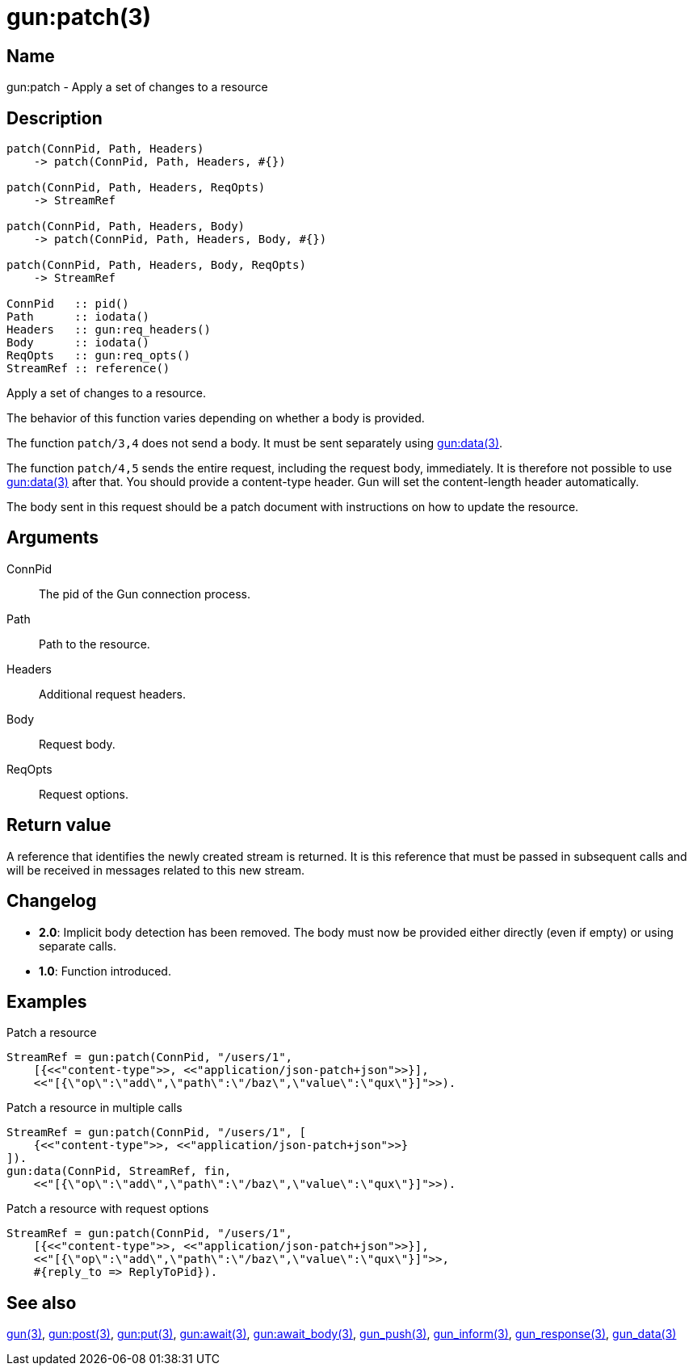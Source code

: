 = gun:patch(3)

== Name

gun:patch - Apply a set of changes to a resource

== Description

[source,erlang]
----
patch(ConnPid, Path, Headers)
    -> patch(ConnPid, Path, Headers, #{})

patch(ConnPid, Path, Headers, ReqOpts)
    -> StreamRef

patch(ConnPid, Path, Headers, Body)
    -> patch(ConnPid, Path, Headers, Body, #{})

patch(ConnPid, Path, Headers, Body, ReqOpts)
    -> StreamRef

ConnPid   :: pid()
Path      :: iodata()
Headers   :: gun:req_headers()
Body      :: iodata()
ReqOpts   :: gun:req_opts()
StreamRef :: reference()
----

Apply a set of changes to a resource.

The behavior of this function varies depending on whether
a body is provided.

The function `patch/3,4` does not send a body. It must be
sent separately using link:man:gun:data(3)[gun:data(3)].

The function `patch/4,5` sends the entire request, including
the request body, immediately. It is therefore not possible
to use link:man:gun:data(3)[gun:data(3)] after that. You
should provide a content-type header. Gun will set the
content-length header automatically.

The body sent in this request should be a patch document
with instructions on how to update the resource.

== Arguments

ConnPid::

The pid of the Gun connection process.

Path::

Path to the resource.

Headers::

Additional request headers.

Body::

Request body.

ReqOpts::

Request options.

== Return value

A reference that identifies the newly created stream is
returned. It is this reference that must be passed in
subsequent calls and will be received in messages related
to this new stream.

== Changelog

* *2.0*: Implicit body detection has been removed. The body
         must now be provided either directly (even if empty)
         or using separate calls.
* *1.0*: Function introduced.

== Examples

.Patch a resource
[source,erlang]
----
StreamRef = gun:patch(ConnPid, "/users/1",
    [{<<"content-type">>, <<"application/json-patch+json">>}],
    <<"[{\"op\":\"add\",\"path\":\"/baz\",\"value\":\"qux\"}]">>).
----

.Patch a resource in multiple calls
[source,erlang]
----
StreamRef = gun:patch(ConnPid, "/users/1", [
    {<<"content-type">>, <<"application/json-patch+json">>}
]).
gun:data(ConnPid, StreamRef, fin,
    <<"[{\"op\":\"add\",\"path\":\"/baz\",\"value\":\"qux\"}]">>).
----

.Patch a resource with request options
[source,erlang]
----
StreamRef = gun:patch(ConnPid, "/users/1",
    [{<<"content-type">>, <<"application/json-patch+json">>}],
    <<"[{\"op\":\"add\",\"path\":\"/baz\",\"value\":\"qux\"}]">>,
    #{reply_to => ReplyToPid}).
----

== See also

link:man:gun(3)[gun(3)],
link:man:gun:post(3)[gun:post(3)],
link:man:gun:put(3)[gun:put(3)],
link:man:gun:await(3)[gun:await(3)],
link:man:gun:await_body(3)[gun:await_body(3)],
link:man:gun_push(3)[gun_push(3)],
link:man:gun_inform(3)[gun_inform(3)],
link:man:gun_response(3)[gun_response(3)],
link:man:gun_data(3)[gun_data(3)]
